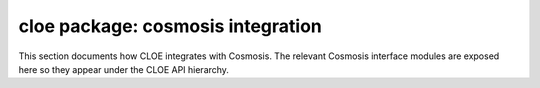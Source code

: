 cloe package: cosmosis integration
==================================

This section documents how CLOE integrates with Cosmosis.
The relevant Cosmosis interface modules are exposed here
so they appear under the CLOE API hierarchy.

.. autosummary::
   :toctree: cosmosis
   :recursive:

   cosmosis.cosmosis_interface
   cosmosis.cosmosis_with_cobaya_interface
   cosmosis.camb_interface
